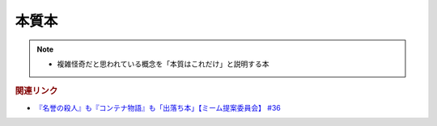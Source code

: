 本質本
=======================================
.. note:: 
  * 複雑怪奇だと思われている概念を「本質はこれだけ」と説明する本

.. rubric:: 関連リンク
* `『名誉の殺人』も『コンテナ物語』も「出落ち本」【ミーム提案委員会】 #36`_


.. _『名誉の殺人』も『コンテナ物語』も「出落ち本」【ミーム提案委員会】 #36: https://www.youtube.com/watch?v=s57oEdVH9T4

